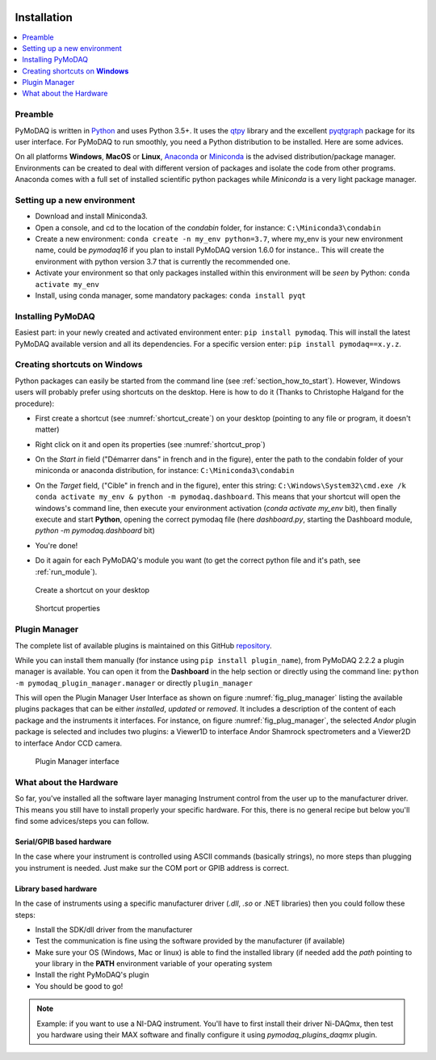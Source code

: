   .. _section_installation:

Installation
============

.. contents::
   :depth: 1
   :local:
   :backlinks: none

.. highlight:: console

Preamble
--------
PyMoDAQ is written in `Python`__ and uses Python 3.5+. It uses the `qtpy`__ library and the excellent `pyqtgraph`__ package
for its user interface. For PyMoDAQ to run smoothly, you need a Python distribution to be installed. Here are some advices.

__ https://docs.python-guide.org/
__ http://doc.qt.io/qt-5/qt5-intro.html
__ http://www.pyqtgraph.org/

On all platforms **Windows**, **MacOS** or **Linux**, `Anaconda`__ or `Miniconda`__ is the advised distribution/package
manager. Environments can be created to deal with different version of packages and isolate the code from other
programs. Anaconda comes with a full set of installed scientific python packages while *Miniconda* is a very
light package manager.

__ https://www.anaconda.com/download/
__ https://docs.conda.io/en/latest/miniconda.html

Setting up a new environment
----------------------------

* Download and install Miniconda3.
* Open a console, and cd to the location of the *condabin* folder, for instance: ``C:\Miniconda3\condabin``
* Create a new environment: ``conda create -n my_env python=3.7``, where my_env is your new environment name, could be *pymodaq16*
  if you plan to install PyMoDAQ version 1.6.0 for instance.. This will create the environment with python version 3.7
  that is currently the recommended one.
* Activate your environment so that only packages installed within this environment will be *seen* by Python:
  ``conda activate my_env``
* Install, using conda manager, some mandatory packages: ``conda install pyqt``

Installing PyMoDAQ
------------------

Easiest part: in your newly created and activated environment enter: ``pip install pymodaq``. This will install the
latest PyMoDAQ available version and all its dependencies. For a specific version enter:  ``pip install pymodaq==x.y.z``.

  .. _shortcut_section:


Creating shortcuts on **Windows**
---------------------------------

Python packages can easily be started from the command line (see :ref:`section_how_to_start`). However, Windows users
will probably prefer using shortcuts on the desktop. Here is how to do it (Thanks to Christophe Halgand for the procedure):

* First create a shortcut (see :numref:`shortcut_create`) on your desktop (pointing to any file or program, it doesn't matter)
* Right click on it and open its properties (see :numref:`shortcut_prop`)
* On the *Start in* field ("Démarrer dans" in french and in the figure), enter the path to the condabin folder of your miniconda or
  anaconda distribution, for instance: ``C:\Miniconda3\condabin``
* On the *Target* field, ("Cible" in french and in the figure), enter this string:
  ``C:\Windows\System32\cmd.exe /k conda activate my_env & python -m pymodaq.dashboard``. This means that
  your shortcut will open the windows's command line, then execute your environment activation (*conda activate my_env* bit),
  then finally execute and start **Python**, opening the correct pymodaq file (here *dashboard.py*,
  starting the Dashboard module, *python -m pymodaq.dashboard* bit)
* You're done!
* Do it again for each PyMoDAQ's module you want (to get the correct python file and it's path, see :ref:`run_module`).



   .. _shortcut_create:

.. figure:: /image/installation/shortcut_creation.png
   :alt: shortcut

   Create a shortcut on your desktop

   .. _shortcut_prop:

.. figure:: /image/installation/shortcut_prop.PNG
   :alt: shortcut properties

   Shortcut properties


   .. _PluginManager:

Plugin Manager
--------------

The complete list of available plugins is maintained on this GitHub `repository`__.

While you can install them manually (for instance using ``pip install plugin_name``), from PyMoDAQ 2.2.2 a plugin
manager is available. You can open it from the **Dashboard** in the help section or directly using the command
line: ``python -m pymodaq_plugin_manager.manager`` or directly ``plugin_manager``

This will open the Plugin Manager User Interface as shown on figure :numref:`fig_plug_manager` listing the available
plugins packages that can be either *installed*, *updated* or *removed*. It includes a description of the content of
each package and the instruments it interfaces. For instance, on figure :numref:`fig_plug_manager`, the selected *Andor*
plugin package is selected and includes two plugins: a Viewer1D to interface Andor Shamrock spectrometers and a Viewer2D
to interface Andor CCD camera.

   .. _fig_plug_manager:

.. figure:: /image/installation/plugin_manager.png
   :alt: plugin_manager

   Plugin Manager interface


__ https://github.com/CEMES-CNRS/pymodaq_plugin_manager/blob/main/pymodaq_plugin_manager/doc/PluginList.md



What about the Hardware
-----------------------

So far, you've installed all the software layer managing Instrument control from the user
up to the manufacturer driver. This means you still have to install properly your specific hardware. For this, there
is no general recipe but below you'll find some advices/steps you can follow.

Serial/GPIB based hardware
++++++++++++++++++++++++++

In the case where your instrument is controlled using ASCII commands (basically strings), no more steps
than plugging you instrument is needed. Just make sur the COM port or GPIB address is correct.

Library based hardware
++++++++++++++++++++++

In the case of instruments using a specific manufacturer driver (*.dll*, *.so* or .NET libraries) then
you could follow these steps:

* Install the SDK/dll driver from the manufacturer
* Test the communication is fine using the software provided by the manufacturer (if available)
* Make sure your OS (Windows, Mac or linux) is able to find the installed library (if needed add the *path* pointing to
  your library in the **PATH** environment variable of your operating system
* Install the right PyMoDAQ's plugin
* You should be good to go!


.. note::

  Example: if you want to use a NI-DAQ instrument. You'll have to first install their driver Ni-DAQmx, then test you hardware
  using their MAX software and finally configure it using *pymodaq_plugins_daqmx* plugin.
